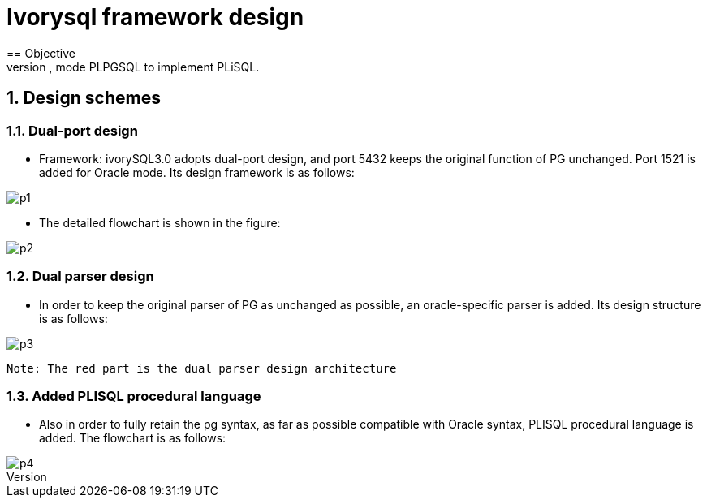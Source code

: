 :sectnums:
:sectnumlevels: 5

:imagesdir: ./_images

= Ivorysql framework design
== Objective
- In order to minimize changes to the original Postgres, it is compatible with Oracle. We need to implement a framework for implementing dual parser, dual port, mode PLPGSQL to implement PLiSQL.

== Design schemes

=== Dual-port design

- Framework: ivorySQL3.0 adopts dual-port design, and port 5432 keeps the original function of PG unchanged. Port 1521 is added for Oracle mode. Its design framework is as follows:

image::p1.png[]

- The detailed flowchart is shown in the figure:

image::p2.png[]

=== Dual parser design

- In order to keep the original parser of PG as unchanged as possible, an oracle-specific parser is added. Its design structure is as follows:

image::p3.png[]
  Note: The red part is the dual parser design architecture

=== Added PLISQL procedural language

- Also in order to fully retain the pg syntax, as far as possible compatible with Oracle syntax, PLISQL procedural language is added. The flowchart is as follows:

image::p4.png[]



